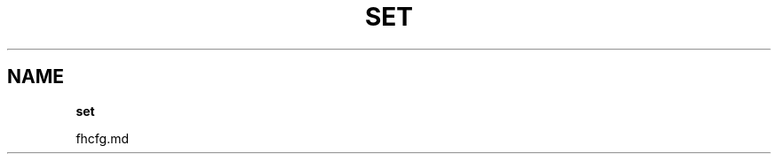 .\" generated with Ronn/v0.7.3
.\" http://github.com/rtomayko/ronn/tree/0.7.3
.
.TH "SET" "" "July 2012" "" ""
.
.SH "NAME"
\fBset\fR
.
.P
fhcfg\.md
